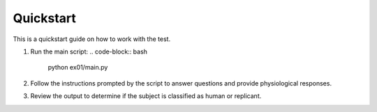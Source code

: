 Quickstart
==========

This is a quickstart guide on how to work with the test.

1. Run the main script:
   .. code-block:: bash

       python ex01/main.py

2. Follow the instructions prompted by the script to answer questions and provide physiological responses.

3. Review the output to determine if the subject is classified as human or replicant.
